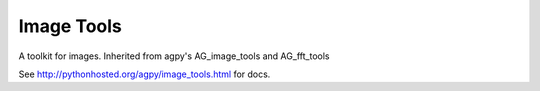 Image Tools
===========

A toolkit for images.  Inherited from agpy's AG_image_tools and AG_fft_tools

See http://pythonhosted.org/agpy/image_tools.html for docs.
